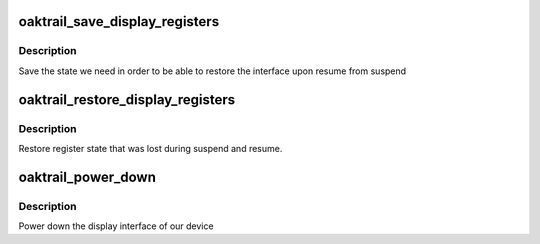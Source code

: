 .. -*- coding: utf-8; mode: rst -*-
.. src-file: drivers/gpu/drm/gma500/oaktrail_device.c

.. _`oaktrail_save_display_registers`:

oaktrail_save_display_registers
===============================

.. c:function:: int oaktrail_save_display_registers(struct drm_device *dev)

    save registers lost on suspend

    :param struct drm_device \*dev:
        our DRM device

.. _`oaktrail_save_display_registers.description`:

Description
-----------

Save the state we need in order to be able to restore the interface
upon resume from suspend

.. _`oaktrail_restore_display_registers`:

oaktrail_restore_display_registers
==================================

.. c:function:: int oaktrail_restore_display_registers(struct drm_device *dev)

    restore lost register state

    :param struct drm_device \*dev:
        our DRM device

.. _`oaktrail_restore_display_registers.description`:

Description
-----------

Restore register state that was lost during suspend and resume.

.. _`oaktrail_power_down`:

oaktrail_power_down
===================

.. c:function:: int oaktrail_power_down(struct drm_device *dev)

    power down the display island

    :param struct drm_device \*dev:
        our DRM device

.. _`oaktrail_power_down.description`:

Description
-----------

Power down the display interface of our device

.. This file was automatic generated / don't edit.

